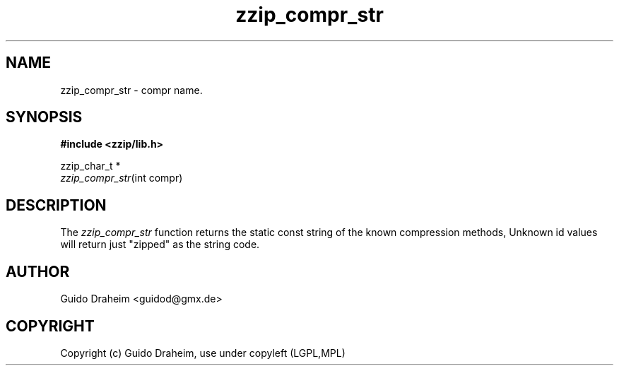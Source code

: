 .TH "zzip_compr_str" "3" "0\&.13\&.69" "zziplib" "zziplib Function List"
.ie \n(.g .ds Aq \(aq
.el        .ds Aq 
.nh
.ad l
.SH "NAME"
zzip_compr_str \-  compr name\&. 
.SH "SYNOPSIS"
.sp
.nf
.B "#include <zzip/lib\&.h>"
.B ""
.sp
zzip_char_t *
\fIzzip_compr_str\fR(int compr)


.fi
.sp
.SH "DESCRIPTION"
 The \fIzzip_compr_str\fP function returns the static const string of the known compression methods, Unknown id values will return just "zipped" as the string code.  
.sp
.sp
.SH "AUTHOR"
 Guido Draheim <guidod@gmx.de> 
.sp
.sp
.SH "COPYRIGHT"
 Copyright (c) Guido Draheim, use under copyleft (LGPL,MPL)  
.sp
.sp
